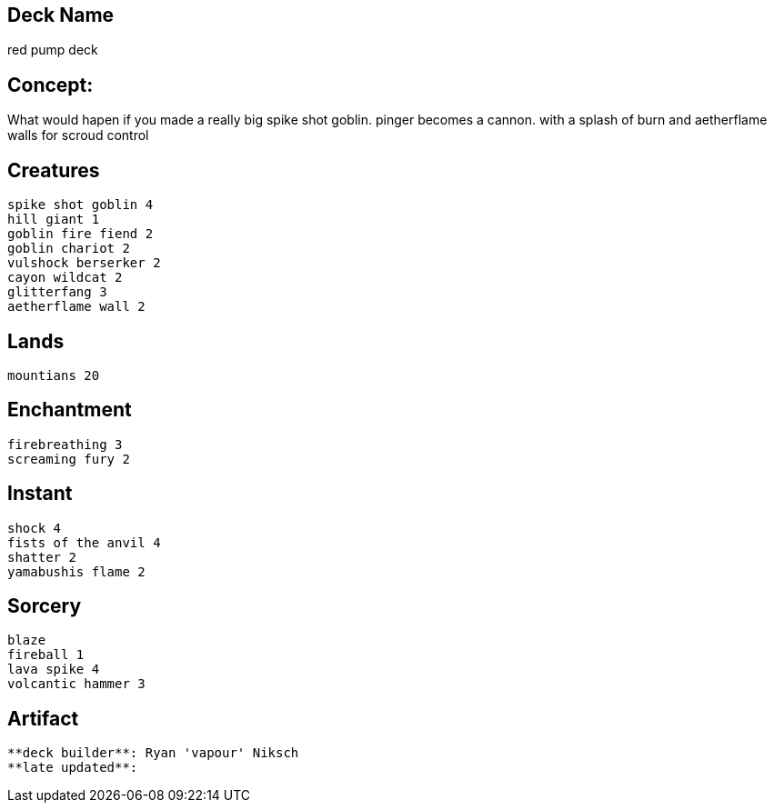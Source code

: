 == Deck Name
red pump deck



== Concept:
What would hapen if you made a really big spike shot goblin. 
pinger becomes a cannon.
with a splash of burn and aetherflame walls for scroud control

== Creatures
----
spike shot goblin 4
hill giant 1
goblin fire fiend 2
goblin chariot 2
vulshock berserker 2
cayon wildcat 2
glitterfang 3
aetherflame wall 2
----


== Lands 
----
mountians 20
----


== Enchantment
----
firebreathing 3
screaming fury 2
----


== Instant
----
shock 4
fists of the anvil 4
shatter 2
yamabushis flame 2
----


== Sorcery
----
blaze 
fireball 1
lava spike 4
volcantic hammer 3
----


== Artifact
----
----





----
**deck builder**: Ryan 'vapour' Niksch
**late updated**:
----